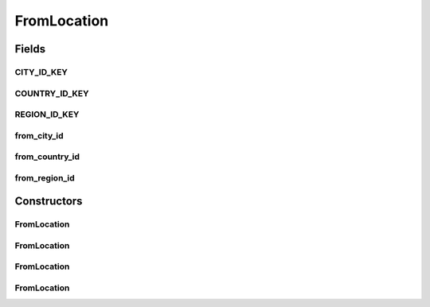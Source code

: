 .. java:import:: org.json JSONException

.. java:import:: org.json JSONObject

FromLocation
============

.. java:package:: org.codethechange.culturemesh.models
   :noindex:

.. java:type:: public class FromLocation extends DatabaseLocation

   Wrapper for \ :java:ref:`DatabaseLocation`\  that is for From locations. See the documentation for \ :java:ref:`DatabaseLocation`\  for information as to why this redundancy is necessary. All of these instance fields will be stored in the local cached database.

Fields
------
CITY_ID_KEY
^^^^^^^^^^^

.. java:field:: public static final String CITY_ID_KEY
   :outertype: FromLocation

   Constant that holds the JSON key whose value will be the ID of the city (\ :java:ref:`City.cityId`\ ) in communications with the server.

   **See also:** :java:ref:`Location.Location(JSONObject,String,String,String)`

COUNTRY_ID_KEY
^^^^^^^^^^^^^^

.. java:field:: public static final String COUNTRY_ID_KEY
   :outertype: FromLocation

   Constant that holds the JSON key whose value will be the ID of the country (\ :java:ref:`Country.countryId`\ ) in communications with the server.

   **See also:** :java:ref:`Location.Location(JSONObject,String,String,String)`

REGION_ID_KEY
^^^^^^^^^^^^^

.. java:field:: public static final String REGION_ID_KEY
   :outertype: FromLocation

   Constant that holds the JSON key whose value will be the ID of the region (\ :java:ref:`Region.regionId`\ ) in communications with the server.

   **See also:** :java:ref:`Location.Location(JSONObject,String,String,String)`

from_city_id
^^^^^^^^^^^^

.. java:field:: public long from_city_id
   :outertype: FromLocation

   Mirrors the \ :java:ref:`Location.cityId`\  in \ :java:ref:`Location`\  to avoid collisions in the database

   **See also:** :java:ref:`DatabaseLocation`

from_country_id
^^^^^^^^^^^^^^^

.. java:field:: public long from_country_id
   :outertype: FromLocation

   Mirrors the \ :java:ref:`Location.countryId`\  in \ :java:ref:`Location`\  to avoid collisions in the database

   **See also:** :java:ref:`DatabaseLocation`

from_region_id
^^^^^^^^^^^^^^

.. java:field:: public long from_region_id
   :outertype: FromLocation

   Mirrors the \ :java:ref:`Location.regionId`\  in \ :java:ref:`Location`\  to avoid collisions in the database

   **See also:** :java:ref:`DatabaseLocation`

Constructors
------------
FromLocation
^^^^^^^^^^^^

.. java:constructor:: public FromLocation(long cityId, long regionId, long countryId)
   :outertype: FromLocation

   Initialize instance fields with provided parameters

   :param cityId: ID of city
   :param regionId: ID of region
   :param countryId: ID of country

FromLocation
^^^^^^^^^^^^

.. java:constructor:: public FromLocation(JSONObject json) throws JSONException
   :outertype: FromLocation

   Initializes instance fields by passing JSON to \ :java:ref:`Location.Location(JSONObject,String,String,String)`\  and then initializing instance fields using \ :java:ref:`FromLocation.initialize()`\

   :param json: JSON object describing the location
   :throws JSONException: May be thrown in response to improperly formatted JSON

FromLocation
^^^^^^^^^^^^

.. java:constructor:: @Deprecated public FromLocation(JSONObject json, boolean distinguisher) throws JSONException
   :outertype: FromLocation

   Initializes instance fields by passing JSON to \ :java:ref:`Location.Location(JSONObject)`\  )} and then initializing instance fields using \ :java:ref:`FromLocation.initialize()`\

   :param json: JSON object describing the location
   :throws JSONException: May be thrown in response to improperly formatted JSON

FromLocation
^^^^^^^^^^^^

.. java:constructor:: public FromLocation()
   :outertype: FromLocation

   Empty constructor for database use only. This should never be called by our code.

